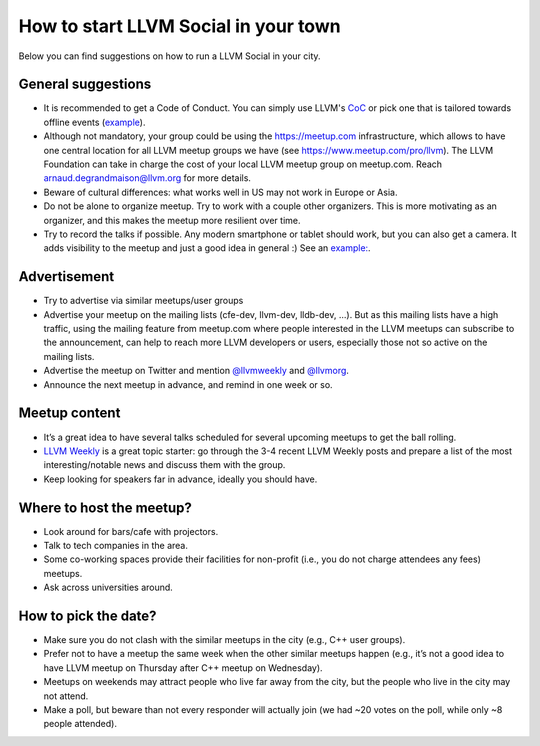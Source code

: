 =====================================
How to start LLVM Social in your town
=====================================

Below you can find suggestions on how to run a LLVM Social in your city.


General suggestions
-------------------

* It is recommended to get a Code of Conduct. You can simply use LLVM's
  `CoC <https://llvm.org/docs/CodeOfConduct.html>`_ or pick one that is
  tailored towards offline events
  (`example <https://berlincodeofconduct.org>`_).
* Although not mandatory, your group could be using the https://meetup.com
  infrastructure, which allows to have one central location for all LLVM meetup
  groups we have (see https://www.meetup.com/pro/llvm). The LLVM Foundation can
  take in charge the cost of your local LLVM meetup group on meetup.com. Reach
  arnaud.degrandmaison@llvm.org for more details.
* Beware of cultural differences: what works well in US may not work in Europe
  or Asia.
* Do not be alone to organize meetup. Try to work with a couple other
  organizers. This is more motivating as an organizer, and this makes the
  meetup more resilient over time.
* Try to record the talks if possible. Any modern smartphone or tablet should
  work, but you can also get a camera. It adds visibility to the meetup and
  just a good idea in general :) See an `example:
  <https://www.youtube.com/playlist?list=PLmo9Xl8PKe5vZH7u75vbTc60dRSFs-8NE>`_.

Advertisement
-------------

* Try to advertise via similar meetups/user groups
* Advertise your meetup on the mailing lists (cfe-dev, llvm-dev, lldb-dev, ...).
  But as this mailing lists have a high traffic, using the mailing feature from
  meetup.com where people interested in the LLVM meetups can subscribe to the
  announcement, can help to reach more LLVM developers or users, especially
  those not so active on the mailing lists.
* Advertise the meetup on Twitter and mention
  `@llvmweekly <http://twitter.com/llvmweekly>`_ and
  `@llvmorg <http://twitter.com/llvmorg>`_.
* Announce the next meetup in advance, and remind in one week or so.

Meetup content
--------------

* It’s a great idea to have several talks scheduled for several upcoming
  meetups to get the ball rolling.
* `LLVM Weekly <http://llvmweekly.org/>`_ is a great topic starter: go through
  the 3-4 recent LLVM Weekly posts and prepare a list of the most
  interesting/notable news and discuss them with the group.
* Keep looking for speakers far in advance, ideally you should have.

Where to host the meetup?
-------------------------

* Look around for bars/cafe with projectors.
* Talk to tech companies in the area.
* Some co-working spaces provide their facilities for non-profit (i.e., you do
  not charge attendees any fees) meetups.
* Ask across universities around.

How to pick the date?
---------------------

* Make sure you do not clash with the similar meetups in the city (e.g.,
  C++ user groups).
* Prefer not to have a meetup the same week when the other similar meetups
  happen (e.g., it’s not a good idea to have LLVM meetup on Thursday after
  C++ meetup on Wednesday).
* Meetups on weekends may attract people who live far away from the city,
  but the people who live in the city may not attend.
* Make a poll, but beware than not every responder will actually join (we had
  ~20 votes on the poll, while only ~8 people attended).

